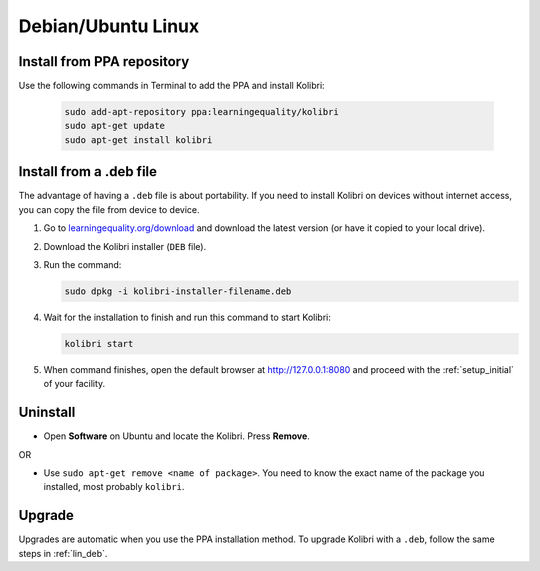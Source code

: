.. _lin:

Debian/Ubuntu Linux
===================


Install from PPA repository
---------------------------

Use the following commands in Terminal to add the PPA and install Kolibri:

	.. code-block:: bash

	   sudo add-apt-repository ppa:learningequality/kolibri
	   sudo apt-get update
	   sudo apt-get install kolibri


.. _lin_deb:

Install from a .deb file
------------------------

The advantage of having a ``.deb`` file is about portability. If you need to
install Kolibri on devices without internet access, you can copy the file from
device to device.

#. Go to `learningequality.org/download <https://learningequality.org/download/>`__ and download the latest version (or have it copied to your local drive).
#. Download the Kolibri installer  (``DEB`` file).
#. Run the command:

   .. code-block:: bash

       sudo dpkg -i kolibri-installer-filename.deb

#. Wait for the installation to finish and run this command to start Kolibri:

   .. code-block:: bash

       kolibri start
	
#. When command finishes, open the default browser at http://127.0.0.1:8080 and proceed with the :ref:`setup_initial` of your facility. 


Uninstall
---------

* Open **Software** on Ubuntu and locate the Kolibri. Press **Remove**.

OR

* Use ``sudo apt-get remove <name of package>``. You need to know the exact name of the package you installed, most probably ``kolibri``.

Upgrade
-------

Upgrades are automatic when you use the PPA installation method. 
To upgrade Kolibri with a ``.deb``, follow the same steps in :ref:`lin_deb`.
